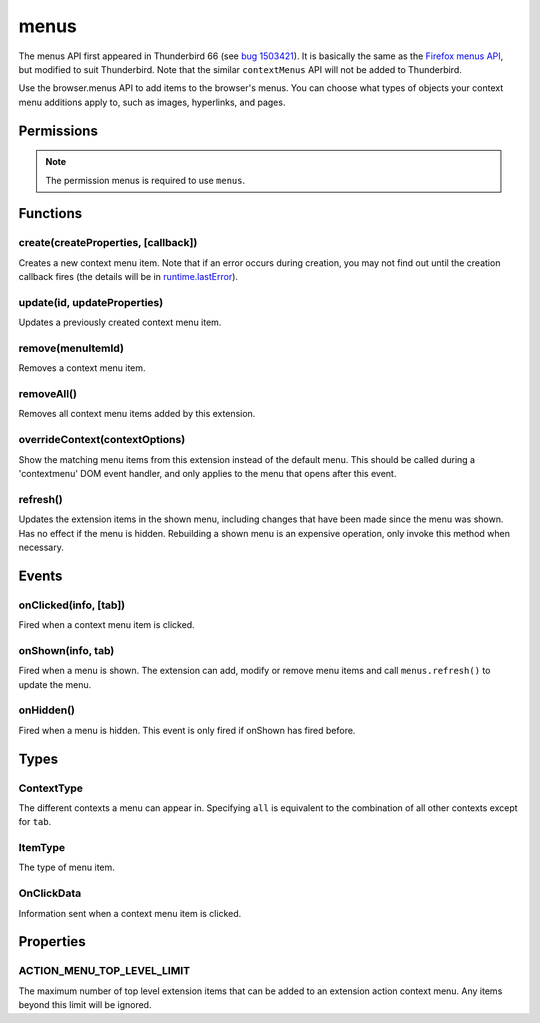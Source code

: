 .. _menus_api:

=====
menus
=====

The menus API first appeared in Thunderbird 66 (see `bug 1503421`__).
It is basically the same as the `Firefox menus API`__, but modified to suit Thunderbird.
Note that the similar ``contextMenus`` API will not be added to Thunderbird.

__ https://bugzilla.mozilla.org/show_bug.cgi?id=1503421
__ https://developer.mozilla.org/en-US/docs/Mozilla/Add-ons/WebExtensions/API/menus

.. role:: permission

Use the browser.menus API to add items to the browser's menus. You can choose what types of objects your context menu additions apply to, such as images, hyperlinks, and pages.

.. rst-class:: api-main-section

Permissions
===========

.. api-member::
   :name: :permission:`menus`

.. api-member::
   :name: :permission:`menus.overrideContext`

.. rst-class:: api-permission-info

.. note::

   The permission :permission:`menus` is required to use ``menus``.

.. rst-class:: api-main-section

Functions
=========

.. _menus.create:

create(createProperties, [callback])
------------------------------------

.. api-section-annotation-hack:: 

Creates a new context menu item. Note that if an error occurs during creation, you may not find out until the creation callback fires (the details will be in `runtime.lastError <https://developer.mozilla.org/en-US/docs/Mozilla/Add-ons/WebExtensions/API/runtime/lastError>`_).

.. api-header::
   :label: Parameters

   
   .. api-member::
      :name: ``createProperties``
      :type: (object)
      
      .. api-member::
         :name: [``checked``]
         :type: (boolean)
         
         The initial state of a checkbox or radio item: true for selected and false for unselected. Only one radio item can be selected at a time in a given group of radio items.
      
      
      .. api-member::
         :name: [``command``]
         :type: (string)
         
         Specifies a command to issue for the context click.  Currently supports internal command _execute_browser_action.
      
      
      .. api-member::
         :name: [``contexts``]
         :type: (array of :ref:`menus.ContextType`)
         
         List of contexts this menu item will appear in. Defaults to ['page'] if not specified.
      
      
      .. api-member::
         :name: [``documentUrlPatterns``]
         :type: (array of string)
         
         Lets you restrict the item to apply only to documents whose URL matches one of the given patterns. (This applies to frames as well.) For details on the format of a pattern, see `Match Patterns <https://developer.mozilla.org/en-US/docs/Mozilla/Add-ons/WebExtensions/Match_patterns>`_.
      
      
      .. api-member::
         :name: [``enabled``]
         :type: (boolean)
         
         Whether this context menu item is enabled or disabled. Defaults to true.
      
      
      .. api-member::
         :name: [``icons``]
         :type: (object)
      
      
      .. api-member::
         :name: [``id``]
         :type: (string)
         
         The unique ID to assign to this item. Mandatory for event pages. Cannot be the same as another ID for this extension.
      
      
      .. api-member::
         :name: [``onclick``]
         :type: (function)
         
         A function that will be called back when the menu item is clicked. Event pages cannot use this.
      
      
      .. api-member::
         :name: [``parentId``]
         :type: (integer or string)
         
         The ID of a parent menu item; this makes the item a child of a previously added item.
      
      
      .. api-member::
         :name: [``targetUrlPatterns``]
         :type: (array of string)
         
         Similar to documentUrlPatterns, but lets you filter based on the src attribute of img/audio/video tags and the href of anchor tags.
      
      
      .. api-member::
         :name: [``title``]
         :type: (string)
         
         The text to be displayed in the item; this is *required* unless ``type`` is 'separator'. When the context is 'selection', you can use ``%s`` within the string to show the selected text. For example, if this parameter's value is "Translate '%s' to Pig Latin" and the user selects the word "cool", the context menu item for the selection is "Translate 'cool' to Pig Latin". To specify an access key for the new menu entry, include a ``&`` before the desired letter in the title. For example "&Help".
      
      
      .. api-member::
         :name: [``type``]
         :type: (:ref:`menus.ItemType`)
         
         The type of menu item. Defaults to 'normal' if not specified.
      
      
      .. api-member::
         :name: [``viewTypes``]
         :type: (array of `ViewType <https://developer.mozilla.org/en-US/docs/Mozilla/Add-ons/WebExtensions/API/extension/ViewType>`_)
         
         List of view types where the menu item will be shown. Defaults to any view, including those without a viewType.
      
      
      .. api-member::
         :name: [``visible``]
         :type: (boolean)
         
         Whether the item is visible in the menu.
      
   
   
   .. api-member::
      :name: [``callback``]
      :type: (function)
      
      Called when the item has been created in the browser. If there were any problems creating the item, details will be available in `runtime.lastError <https://developer.mozilla.org/en-US/docs/Mozilla/Add-ons/WebExtensions/API/runtime/lastError>`_.
   

.. api-header::
   :label: Return type (`Promise`_)

   
   .. api-member::
      :type: integer or string
      
      The ID of the newly created item.
   
   
   .. _Promise: https://developer.mozilla.org/en-US/docs/Web/JavaScript/Reference/Global_Objects/Promise

.. api-header::
   :label: Required permissions

   - :permission:`menus`

.. _menus.update:

update(id, updateProperties)
----------------------------

.. api-section-annotation-hack:: 

Updates a previously created context menu item.

.. api-header::
   :label: Parameters

   
   .. api-member::
      :name: ``id``
      :type: (integer or string)
      
      The ID of the item to update.
   
   
   .. api-member::
      :name: ``updateProperties``
      :type: (object)
      
      The properties to update. Accepts the same values as the create function.
      
      .. api-member::
         :name: [``checked``]
         :type: (boolean)
      
      
      .. api-member::
         :name: [``contexts``]
         :type: (array of :ref:`menus.ContextType`)
      
      
      .. api-member::
         :name: [``documentUrlPatterns``]
         :type: (array of string)
      
      
      .. api-member::
         :name: [``enabled``]
         :type: (boolean)
      
      
      .. api-member::
         :name: [``icons``]
         :type: (object)
      
      
      .. api-member::
         :name: [``onclick``]
         :type: (function)
      
      
      .. api-member::
         :name: [``parentId``]
         :type: (integer or string)
         
         Note: You cannot change an item to be a child of one of its own descendants.
      
      
      .. api-member::
         :name: [``targetUrlPatterns``]
         :type: (array of string)
      
      
      .. api-member::
         :name: [``title``]
         :type: (string)
      
      
      .. api-member::
         :name: [``type``]
         :type: (:ref:`menus.ItemType`)
      
      
      .. api-member::
         :name: [``viewTypes``]
         :type: (array of `ViewType <https://developer.mozilla.org/en-US/docs/Mozilla/Add-ons/WebExtensions/API/extension/ViewType>`_)
      
      
      .. api-member::
         :name: [``visible``]
         :type: (boolean)
         
         Whether the item is visible in the menu.
      
   

.. api-header::
   :label: Required permissions

   - :permission:`menus`

.. _menus.remove:

remove(menuItemId)
------------------

.. api-section-annotation-hack:: 

Removes a context menu item.

.. api-header::
   :label: Parameters

   
   .. api-member::
      :name: ``menuItemId``
      :type: (integer or string)
      
      The ID of the context menu item to remove.
   

.. api-header::
   :label: Required permissions

   - :permission:`menus`

.. _menus.removeAll:

removeAll()
-----------

.. api-section-annotation-hack:: 

Removes all context menu items added by this extension.

.. api-header::
   :label: Required permissions

   - :permission:`menus`

.. _menus.overrideContext:

overrideContext(contextOptions)
-------------------------------

.. api-section-annotation-hack:: 

Show the matching menu items from this extension instead of the default menu. This should be called during a 'contextmenu' DOM event handler, and only applies to the menu that opens after this event.

.. api-header::
   :label: Parameters

   
   .. api-member::
      :name: ``contextOptions``
      :type: (object)
      
      .. api-member::
         :name: [``context``]
         :type: (`string`)
         
         ContextType to override, to allow menu items from other extensions in the menu. Currently only 'tab' is supported. showDefaults cannot be used with this option.
         
         Supported values:
         
         .. api-member::
            :name: ``tab``
      
      
      .. api-member::
         :name: [``showDefaults``]
         :type: (boolean)
         
         Whether to also include default menu items in the menu.
      
      
      .. api-member::
         :name: [``tabId``]
         :type: (integer)
         
         Required when context is 'tab'. Requires the :permission:`tabs` permission.
      
   

.. api-header::
   :label: Required permissions

   - :permission:`menus`
   - :permission:`menus.overrideContext`

.. _menus.refresh:

refresh()
---------

.. api-section-annotation-hack:: 

Updates the extension items in the shown menu, including changes that have been made since the menu was shown. Has no effect if the menu is hidden. Rebuilding a shown menu is an expensive operation, only invoke this method when necessary.

.. api-header::
   :label: Required permissions

   - :permission:`menus`

.. rst-class:: api-main-section

Events
======

.. _menus.onClicked:

onClicked(info, [tab])
----------------------

.. api-section-annotation-hack:: 

Fired when a context menu item is clicked.

.. api-header::
   :label: Parameters for event listeners

   
   .. api-member::
      :name: ``info``
      :type: (:ref:`menus.OnClickData`)
      
      Information about the item clicked and the context where the click happened.
   
   
   .. api-member::
      :name: [``tab``]
      :type: (:ref:`tabs.Tab`)
      
      The details of the tab where the click took place. If the click did not take place in a tab, this parameter will be missing.
   

.. api-header::
   :label: Required permissions

   - :permission:`menus`

.. _menus.onShown:

onShown(info, tab)
------------------

.. api-section-annotation-hack:: 

Fired when a menu is shown. The extension can add, modify or remove menu items and call ``menus.refresh()`` to update the menu.

.. api-header::
   :label: Parameters for event listeners

   
   .. api-member::
      :name: ``info``
      :type: (object)
      
      Information about the context of the menu action and the created menu items. For more information about each property, see :ref:`menus.OnClickData`.
      
      Some properties are only included if the extension has host permission for the given context, for example :permission:`activeTab` for content tabs, :permission:`compose` for compose tabs and :permission:`messagesRead` for message display tabs. 
      
      .. api-member::
         :name: ``contexts``
         :type: (array of :ref:`menus.ContextType`)
         
         A list of all contexts that apply to the menu.
      
      
      .. api-member::
         :name: ``editable``
         :type: (boolean)
      
      
      .. api-member::
         :name: ``menuIds``
         :type: (array of None)
         
         A list of IDs of the menu items that were shown.
      
      
      .. api-member::
         :name: [``frameUrl``]
         :type: (string)
         
         Host permission is required.
      
      
      .. api-member::
         :name: [``linkText``]
         :type: (string)
         
         Host permission is required.
      
      
      .. api-member::
         :name: [``linkUrl``]
         :type: (string)
         
         Host permission is required.
      
      
      .. api-member::
         :name: [``mediaType``]
         :type: (string)
      
      
      .. api-member::
         :name: [``pageUrl``]
         :type: (string)
         
         Host permission is required.
      
      
      .. api-member::
         :name: [``selectedFolder``]
         :type: (:ref:`folders.MailFolder`)
         
         The selected folder, if the context menu was opened in the folder pane. The :permission:`accountsRead` permission is required.
      
      
      .. api-member::
         :name: [``selectedMessages``]
         :type: (:ref:`messages.MessageList`)
         
         The selected messages, if the context menu was opened in the message list. The :permission:`messagesRead` permission is required.
      
      
      .. api-member::
         :name: [``selectionText``]
         :type: (string)
         
         Host permission is required.
      
      
      .. api-member::
         :name: [``srcUrl``]
         :type: (string)
         
         Host permission is required.
      
      
      .. api-member::
         :name: [``targetElementId``]
         :type: (integer)
      
      
      .. api-member::
         :name: [``viewType``]
         :type: (`ViewType <https://developer.mozilla.org/en-US/docs/Mozilla/Add-ons/WebExtensions/API/extension/ViewType>`_)
      
   
   
   .. api-member::
      :name: ``tab``
      :type: (:ref:`tabs.Tab`)
      
      The details of the tab where the menu was opened.
   

.. api-header::
   :label: Required permissions

   - :permission:`menus`

.. _menus.onHidden:

onHidden()
----------

.. api-section-annotation-hack:: 

Fired when a menu is hidden. This event is only fired if onShown has fired before.

.. api-header::
   :label: Required permissions

   - :permission:`menus`

.. rst-class:: api-main-section

Types
=====

.. _menus.ContextType:

ContextType
-----------

.. api-section-annotation-hack:: 

The different contexts a menu can appear in. Specifying ``all`` is equivalent to the combination of all other contexts except for ``tab``.

.. api-header::
   :label: `string`

   
   .. container:: api-member-node
   
      .. container:: api-member-description-only
         
         Supported values:
         
         .. api-member::
            :name: ``all``
         
         .. api-member::
            :name: ``page``
         
         .. api-member::
            :name: ``frame``
         
         .. api-member::
            :name: ``selection``
         
         .. api-member::
            :name: ``link``
         
         .. api-member::
            :name: ``editable``
         
         .. api-member::
            :name: ``password``
         
         .. api-member::
            :name: ``image``
         
         .. api-member::
            :name: ``video``
         
         .. api-member::
            :name: ``audio``
         
         .. api-member::
            :name: ``browser_action``
         
         .. api-member::
            :name: ``tab``
         
         .. api-member::
            :name: ``message_list``
         
         .. api-member::
            :name: ``folder_pane``
         
         .. api-member::
            :name: ``compose_attachments``
            :annotation: -- [Added in TB 83, backported to TB 78.5.0]
   

.. _menus.ItemType:

ItemType
--------

.. api-section-annotation-hack:: 

The type of menu item.

.. api-header::
   :label: `string`

   
   .. container:: api-member-node
   
      .. container:: api-member-description-only
         
         Supported values:
         
         .. api-member::
            :name: ``normal``
         
         .. api-member::
            :name: ``checkbox``
         
         .. api-member::
            :name: ``radio``
         
         .. api-member::
            :name: ``separator``
   

.. _menus.OnClickData:

OnClickData
-----------

.. api-section-annotation-hack:: 

Information sent when a context menu item is clicked.

.. api-header::
   :label: object

   
   .. api-member::
      :name: ``editable``
      :type: (boolean)
      
      A flag indicating whether the element is editable (text input, textarea, etc.).
   
   
   .. api-member::
      :name: ``menuItemId``
      :type: (integer or string)
      
      The ID of the menu item that was clicked.
   
   
   .. api-member::
      :name: ``modifiers``
      :type: (array of `string`)
      
      An array of keyboard modifiers that were held while the menu item was clicked.
      
      Supported values:
      
      .. api-member::
         :name: ``Shift``
      
      .. api-member::
         :name: ``Alt``
      
      .. api-member::
         :name: ``Command``
      
      .. api-member::
         :name: ``Ctrl``
      
      .. api-member::
         :name: ``MacCtrl``
   
   
   .. api-member::
      :name: [``attachments``]
      :type: (array of :ref:`compose.ComposeAttachment`)
      
      The selected attachments of a message being composed.
   
   
   .. api-member::
      :name: [``button``]
      :type: (integer)
      
      An integer value of button by which menu item was clicked.
   
   
   .. api-member::
      :name: [``checked``]
      :type: (boolean)
      
      A flag indicating the state of a checkbox or radio item after it is clicked.
   
   
   .. api-member::
      :name: [``displayedFolder``]
      :type: (:ref:`folders.MailFolder`)
      
      The displayed folder, if the context menu was opened in the message list. The :permission:`accountsRead` permission is required.
   
   
   .. api-member::
      :name: [``frameId``]
      :type: (integer)
      
      The id of the frame of the element where the context menu was clicked.
   
   
   .. api-member::
      :name: [``frameUrl``]
      :type: (string)
      
      The URL of the frame of the element where the context menu was clicked, if it was in a frame.
   
   
   .. api-member::
      :name: [``linkText``]
      :type: (string)
      
      If the element is a link, the text of that link.
   
   
   .. api-member::
      :name: [``linkUrl``]
      :type: (string)
      
      If the element is a link, the URL it points to.
   
   
   .. api-member::
      :name: [``mediaType``]
      :type: (string)
      
      One of 'image', 'video', or 'audio' if the context menu was activated on one of these types of elements.
   
   
   .. api-member::
      :name: [``pageUrl``]
      :type: (string)
      
      The URL of the page where the menu item was clicked. This property is not set if the click occurred in a context where there is no current page, such as in a launcher context menu.
   
   
   .. api-member::
      :name: [``parentMenuItemId``]
      :type: (integer or string)
      
      The parent ID, if any, for the item clicked.
   
   
   .. api-member::
      :name: [``selectedFolder``]
      :type: (:ref:`folders.MailFolder`)
      
      The selected folder, if the context menu was opened in the folder pane. The :permission:`accountsRead` permission is required.
   
   
   .. api-member::
      :name: [``selectedMessages``]
      :type: (:ref:`messages.MessageList`)
      
      The selected messages, if the context menu was opened in the message list. The :permission:`messagesRead` permission is required.
   
   
   .. api-member::
      :name: [``selectionText``]
      :type: (string)
      
      The text for the context selection, if any.
   
   
   .. api-member::
      :name: [``srcUrl``]
      :type: (string)
      
      Will be present for elements with a 'src' URL.
   
   
   .. api-member::
      :name: [``targetElementId``]
      :type: (integer)
      
      An identifier of the clicked element, if any. Use menus.getTargetElement in the page to find the corresponding element.
   
   
   .. api-member::
      :name: [``viewType``]
      :type: (`ViewType <https://developer.mozilla.org/en-US/docs/Mozilla/Add-ons/WebExtensions/API/extension/ViewType>`_)
      
      The type of view where the menu is clicked. May be unset if the menu is not associated with a view.
   
   
   .. api-member::
      :name: [``wasChecked``]
      :type: (boolean)
      
      A flag indicating the state of a checkbox or radio item before it was clicked.
   

.. rst-class:: api-main-section

Properties
==========

.. _menus.ACTION_MENU_TOP_LEVEL_LIMIT:

ACTION_MENU_TOP_LEVEL_LIMIT
---------------------------

.. api-section-annotation-hack:: 

The maximum number of top level extension items that can be added to an extension action context menu. Any items beyond this limit will be ignored.
